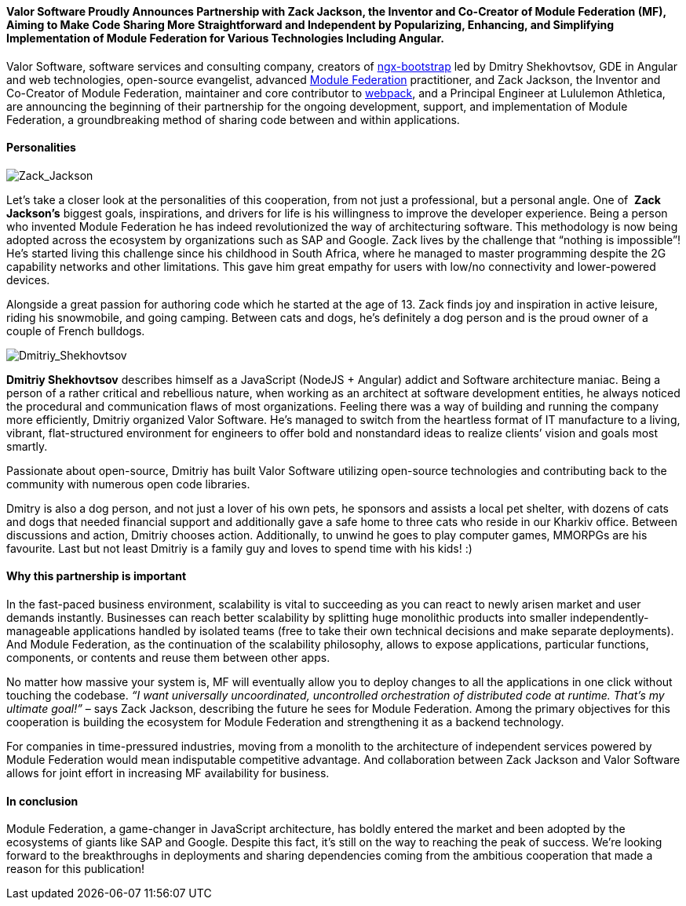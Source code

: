 :imagesdir: ./

==== *Valor Software Proudly Announces Partnership with Zack Jackson, the Inventor and Co-Creator of Module Federation (MF), Aiming to Make Code Sharing More Straightforward and Independent by Popularizing, Enhancing, and Simplifying Implementation of Module Federation&nbsp;for Various Technologies Including Angular.*

Valor Software, software services and consulting company, creators of https://valor-software.com/ngx-bootstrap/#/[ngx-bootstrap^] led by Dmitry Shekhovtsov, GDE in Angular and web technologies, open-source evangelist, advanced https://module-federation.github.io/[Module Federation^] practitioner, and Zack
Jackson, the Inventor and Co-Creator of Module Federation, maintainer and core contributor to https://webpack.js.org/[webpack^], and a Principal Engineer at Lululemon
Athletica, are announcing the beginning of their partnership for the ongoing development, support, and
implementation of Module Federation, a groundbreaking method of sharing code between and within applications.

==== *Personalities*

[.image-content.max-w-200.m-auto.w-auto]
image::624c946f4abecce4fa1196fd_Zack_Jackson.jpg[Zack_Jackson]

Let’s take a closer look at the personalities of this cooperation, from not just a professional, but a personal
angle. One of&nbsp; *Zack Jackson’s* biggest goals, inspirations, and drivers for life is his
willingness to improve the developer experience. Being a person who invented Module Federation he has indeed
revolutionized the way of architecturing software. This methodology is now being adopted across the ecosystem by
organizations such as SAP and Google. Zack lives by the challenge that “nothing is impossible”! He’s started
living this challenge since his childhood in South Africa, where he managed to master programming despite the 2G
capability networks and other limitations. This gave him great empathy for users with low/no connectivity and
lower-powered devices.

Alongside a great passion for authoring code which he started at the age of 13. Zack finds joy and inspiration in
active leisure, riding his snowmobile, and going camping. Between cats and dogs, he’s definitely a dog person
and is the proud owner of a couple of French bulldogs.

[.image-content.max-w-200.m-auto.w-auto]
image::624c96a855e1ac84eced83b1_Dmitriy_Shekhovtsov.png[Dmitriy_Shekhovtsov]

*Dmitriy Shekhovtsov* describes himself as a JavaScript (NodeJS + Angular) addict and Software
architecture maniac. Being a person of a rather critical and rebellious nature, when working as an architect at
software development entities, he always noticed the procedural and communication flaws of most organizations.
Feeling there was a way of building and running the company more efficiently, Dmitriy organized Valor Software.
He’s managed to switch from the heartless format of IT manufacture to a living, vibrant, flat-structured
environment for engineers to offer bold and nonstandard ideas to realize clients’ vision and goals most smartly.

Passionate about open-source, Dmitriy has built Valor Software utilizing open-source technologies and
contributing back to the community with numerous open code libraries.

Dmitry is also a dog person, and not just a lover of his own pets, he sponsors and assists a local pet shelter,
with dozens of cats and dogs that needed financial support and additionally gave a safe home to three cats who
reside in our Kharkiv office. Between discussions and action, Dmitriy chooses action. Additionally, to unwind he
goes to play computer games, MMORPGs are his favourite. Last but not least Dmitriy is a family guy and loves to
spend time with his kids! :)

==== *Why this partnership is important*

In the fast-paced business environment, scalability is vital to succeeding as you can react to newly arisen
market and user demands instantly. Businesses can reach better scalability by splitting huge monolithic products
into smaller independently-manageable applications handled by isolated teams (free to take their own technical
decisions and make separate deployments). And Module Federation, as the continuation of the scalability
philosophy, allows to expose applications, particular functions, components, or contents and reuse them between
other apps.

No matter how massive your system is, MF will eventually allow you to deploy changes to all the applications in
one click without touching the codebase. _“I want universally uncoordinated, uncontrolled orchestration of
distributed code at runtime. That’s my ultimate goal!”_ – says Zack Jackson, describing the future he
sees for Module Federation. Among the primary objectives for this cooperation is building the ecosystem for
Module Federation and strengthening it as a backend technology.

For companies in time-pressured industries, moving from a monolith to the architecture of independent services
powered by Module Federation would mean indisputable competitive advantage. And collaboration between Zack
Jackson and Valor Software allows for joint effort in increasing MF availability for business.

==== *In conclusion*

Module Federation, a game-changer in JavaScript architecture, has boldly entered the market and been adopted by
the ecosystems of giants like SAP and Google. Despite this fact, it’s still on the way to reaching the peak of
success. We're looking forward to the breakthroughs in deployments and sharing dependencies coming from the
ambitious cooperation that made a reason for this publication!

